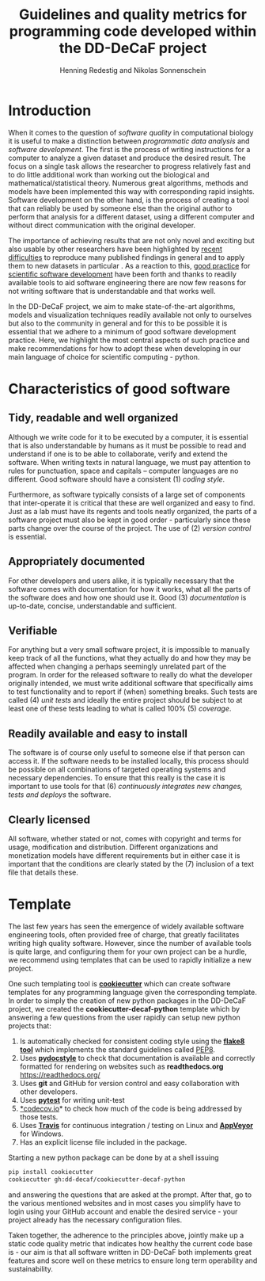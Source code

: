 #+TITLE: Guidelines and quality metrics for programming code developed within the DD-DeCaF project
#+AUTHOR: Henning Redestig and Nikolas Sonnenschein
#+BIBLIOGRAPHY: whitepaper
#+LaTeX: \bibliographystyle{apalike}

* Introduction

When it comes to the question of /software quality/ in computational biology it is useful to make a distinction between /programmatic data analysis/ and /software development/. The first is the process of writing instructions for a computer to analyze a given dataset and produce the desired result. The focus on a single task allows the researcher to progress relatively fast and to do little additional work than working out the biological and mathematical/statistical theory. Numerous great algorithms, methods and models have been implemented this way with corresponding rapid insights. Software development on the other hand, is the process of creating a tool that can reliably be used by someone else than the original author to perform that analysis for a different dataset, using a different computer and without direct communication with the original developer. 

The importance of achieving results that are not only novel and exciting but also usable by other researchers have been highlighted by [[http://science.sciencemag.org/content/334/6060/1226][recent difficulties]] to reproduce many published findings in general and to apply them to new datasets in particular \cite{peng_reproducible_2011}. As a reaction to this, [[http://journals.plos.org/ploscompbiol/article?id=10.1371/journal.pcbi.1002802][good practice]] for [[http://journals.plos.org/plosbiology/article?id=10.1371/journal.pbio.1001745][scientific software development]] have been forth \cite{prlic_ten_2012,wilson_best_2014} and thanks to readily available tools to aid software engineering there are now few reasons for not writing software that is understandable and that works well.

In the DD-DeCaF project, we aim to make state-of-the-art algorithms, models and visualization techniques readily available not only to ourselves but also to the community in general and for this to be possible it is essential that we adhere to a minimum of good software development practice. Here, we highlight the most central aspects of such practice and make recommendations for how to adopt these when developing in our main language of choice for scientific computing - python.
* Characteristics of good software
** Tidy, readable and well organized

Although we write code for it to be executed by a computer, it is essential that is also understandable by humans as it must be possible to read and understand if one is to be able to collaborate, verify and extend the software. When writing texts in natural language, we must pay attention to rules for punctuation, space and capitals -- computer languages are no different. Good software should have a consistent (1) /coding style/.

Furthermore, as software typically consists of a large set of components that inter-operate it is critical that these are well organized and easy to find. Just as a lab must have its regents and tools neatly organized, the parts of a software project must also be kept in good order - particularly since these parts change over the course of the project. The use of (2) /version control/ is essential.

** Appropriately documented

For other developers and users alike, it is typically necessary that the software comes with documentation for how it works, what all the parts of the software does and how one should use it. Good (3) /documentation/ is up-to-date, concise, understandable and sufficient.

** Verifiable

For anything but a very small software project, it is impossible to manually keep track of all the functions, what they actually do and how they may be affected when changing a perhaps seemingly unrelated part of the program. In order for the released software to really do what the developer originally intended, we must write additional software that specifically aims to test functionality and to report if (when) something breaks. Such tests are called (4) /unit tests/ and ideally the entire project should be subject to at least one of these tests leading to what is called 100% (5) /coverage/. 
** Readily available and easy to install

The software is of course only useful to someone else if that person can access it. If the software needs to be installed locally, this process should be possible on all combinations of targeted operating systems and necessary dependencies. To ensure that this really is the case it is important to use tools for that (6) /continuously integrates new changes, tests and deploys/ the software.

** Clearly licensed
All software, whether stated or not, comes with copyright and terms for usage, modification and distribution. Different organizations and monetization models have different requirements but in either case it is important that the conditions are clearly stated by the (7) inclusion of a text file that details these.
* Template
The last few years has seen the emergence of widely available software engineering tools, often provided free of charge, that greatly facilitates writing high quality software. However, since the number of available tools is quite large, and configuring them for your own project can be a hurdle, we recommend using templates that can be used to rapidly initialize a new project.

One such templating tool is [[https://github.com/audreyr/cookiecutter][*cookiecutter*]] which can create software templates for any programming language given the corresponding template. In order to simply the creation of new python packages in the DD-DeCaF project, we created the *cookiecutter-decaf-python* template which by answering a few questions from the user rapidly can setup new python projects that:

1. Is automatically checked for consistent coding style using the
   [[http://flake8.pycqa.org/en/latest/][*flake8 tool*]] which implements the standard
   guidelines called [[https://www.python.org/dev/peps/pep-0008/][PEP8]].
2. Uses [[https://github.com/PyCQA/pydocstyle][*pydocstyle*]] to check that documentation is available and
   correctly formatted for rendering on websites such as
   *readthedocs.org* https://readthedocs.org/
3. Uses *git* and GitHub for version control and easy collaboration with
   other developers.
4. Uses [[http://docs.pytest.org/en/latest/][*pytest*]] for writing unit-test
5. [[https://codecov.io][*codecov.io]]* to check how much of the
   code is being addressed by those tests.
6. Uses [[https://travis-ci.org/][*Travis*]] for continuous integration /
   testing on Linux and [[https://ci.appveyor.com/][*AppVeyor*]] for Windows.
7. Has an explicit license file included in the package.

Starting a new python package can be done by at a shell issuing

#+BEGIN_SRC sh
pip install cookiecutter
cookiecutter gh:dd-decaf/cookiecutter-decaf-python
#+END_SRC

and answering the questions that are asked at the prompt. After that, go to the various mentioned websites and in most cases you simplify have to login using your GitHub account and enable the desired service - your project already has the necessary configuration files.

Taken together, the adherence to the principles above, jointly make up a static code quality metric that indicates how healthy the current code base is - our aim is that all software written in DD-DeCaF both implements great features and score well on these metrics to ensure long term operability and sustainability.

#+LaTeX:\bibliography{whitepaper}

# Local Variables:
# zotero-collection: #("57" 0 2 (name "decaf"))
# End:

